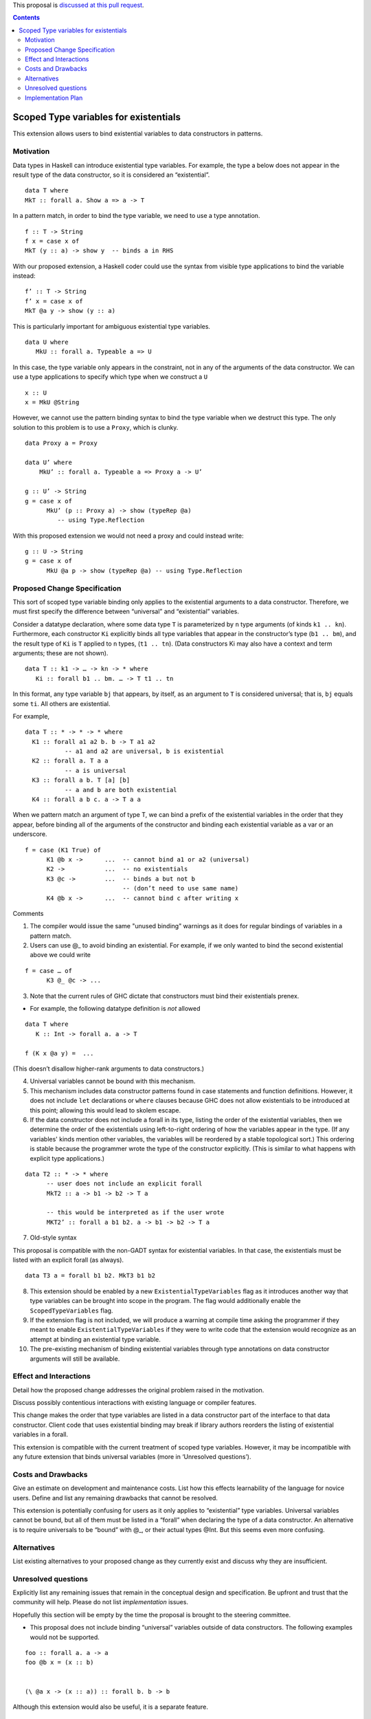 .. proposal-number::
.. trac-ticket:: 
.. implemented::

.. highlight:: haskell

This proposal is `discussed at this pull request <https://github.com/ghc-proposals/ghc-proposals/pull/96>`_.

.. contents::

Scoped Type variables for existentials
======================================

This extension allows users to bind existential variables to data constructors in patterns.


Motivation
------------
Data types in Haskell can introduce existential type variables. For example, the type a below does not appear in the result type of the data constructor, so it is considered an “existential”.

::

 data T where
 MkT :: forall a. Show a => a -> T

In a pattern match, in order to bind the type variable, we need to use a type annotation.

::

 f :: T -> String
 f x = case x of
 MkT (y :: a) -> show y  -- binds a in RHS

With our proposed extension, a Haskell coder could use the syntax from visible type applications to bind the variable instead:

::

 f’ :: T -> String
 f’ x = case x of
 MkT @a y -> show (y :: a)

This is particularly important for ambiguous existential type variables. 

:: 

   data U where
      MkU :: forall a. Typeable a => U

In this case, the type variable only appears in the constraint, not in any of the arguments of the data constructor. We can use a type applications to specify which type when we construct a ``U``

::

 x :: U
 x = MkU @String


However, we cannot use the pattern binding syntax to bind the type variable when we destruct this type.  The only solution to this problem is to use a ``Proxy``, which is clunky.

::  
  
  data Proxy a = Proxy

  data U’ where
      MkU’ :: forall a. Typeable a => Proxy a -> U’

  g :: U’ -> String
  g = case x of 
        MkU’ (p :: Proxy a) -> show (typeRep @a)  
           -- using Type.Reflection

With this proposed extension we would not need a proxy and could instead write:

::

  g :: U -> String
  g = case x of 
        MkU @a p -> show (typeRep @a) -- using Type.Reflection


Proposed Change Specification
-----------------------------

This sort of scoped type variable binding only applies to the existential arguments to a data constructor. Therefore, we must first specify the difference between “universal” and “existential” variables.

Consider a datatype declaration, where some data type ``T`` is parameterized by ``n`` type arguments (of kinds ``k1 .. kn``). Furthermore, each constructor ``Ki`` explicitly binds all type variables that appear in the constructor’s type (``b1 .. bm``), and the result type of ``Ki`` is ``T`` applied to ``n`` types, (``t1 .. tn``). (Data constructors Ki may also have a context and term arguments; these are not shown). 

::

    data T :: k1 -> … -> kn -> * where
       Ki :: forall b1 .. bm. … -> T t1 .. tn

In this format, any type variable ``bj`` that appears, by itself, as an argument to ``T`` is considered universal; that is, ``bj`` equals some ``ti``. All others are existential. 

For example, 

::

  data T :: * -> * -> * where
    K1 :: forall a1 a2 b. b -> T a1 a2      
             -- a1 and a2 are universal, b is existential
    K2 :: forall a. T a a
             -- a is universal 
    K3 :: forall a b. T [a] [b]
             -- a and b are both existential
    K4 :: forall a b c. a -> T a a

When we pattern match an argument of type T, we can bind a prefix of the existential variables in the order that they appear, before binding all of the arguments of the constructor and binding each existential variable as a var or an underscore.

::

   f = case (K1 True) of 
         K1 @b x ->      ...  -- cannot bind a1 or a2 (universal) 
         K2 ->           ...  -- no existentials
         K3 @c ->        ...  -- binds a but not b
                              -- (don’t need to use same name)
         K4 @b x ->      ...  -- cannot bind c after writing x

Comments

1. The compiler would issue the same "unused binding" warnings as it does for regular bindings of variables in a pattern match.
         
2. Users can use @_ to avoid binding an existential.  For example, if we only wanted to bind the second existential above we could write

::

   f = case … of 
         K3 @_ @c -> ...

3. Note that the current rules of GHC dictate that constructors must bind their existentials prenex.

- For example, the following datatype definition is *not* allowed

::

  data T where
     K :: Int -> forall a. a -> T

  f (K x @a y) =  ... 

(This doesn’t disallow higher-rank arguments to data constructors.)

4. Universal variables cannot be bound with this mechanism. 

5. This mechanism includes data constructor patterns found in case statements and function definitions. However, it does not include ``let`` declarations or ``where`` clauses because GHC does not allow existentials to be introduced at this point; allowing this would lead to skolem escape.

6. If the data constructor does not include a forall in its type, listing the order of the existential variables, then we determine the order of the existentials using left-to-right ordering of how the variables appear in the type. (If any variables' kinds mention other variables, the variables will be reordered by a stable topological sort.) This ordering is stable because the programmer wrote the type of the constructor explicitly. (This is similar to what happens with explicit type applications.) 

::
 
 data T2 :: * -> * where
       -- user does not include an explicit forall 
       MkT2 :: a -> b1 -> b2 -> T a

       -- this would be interpreted as if the user wrote
       MKT2’ :: forall a b1 b2. a -> b1 -> b2 -> T a

7. Old-style syntax

This proposal is compatible with the non-GADT syntax for existential variables. In that case, the existentials must be listed with an explicit forall (as always).

::

    data T3 a = forall b1 b2. MkT3 b1 b2    

8. This extension should be enabled by a new ``ExistentialTypeVariables`` flag as it introduces another way that type variables can be brought into scope in the program. The flag would additionally enable the ``ScopedTypeVariables`` flag.

9. If the extension flag is not included, we will produce a warning at compile time asking the programmer if they meant to enable ``ExistentialTypeVariables`` if they were to write code that the extension would recognize as an attempt at binding an existential type variable.

10. The pre-existing mechanism of binding existential variables through type annotations on data constructor arguments will still be available. 


Effect and Interactions
-----------------------
Detail how the proposed change addresses the original problem raised in the motivation.

Discuss possibly contentious interactions with existing language or compiler features. 


This change makes the order that type variables are listed in a data constructor part of the interface to that data constructor. Client code that uses existential binding may break if library authors reorders the listing of existential variables in a forall.

This extension is compatible with the current treatment of scoped type variables. However, it may be incompatible with any future extension that binds universal variables (more in ‘Unresolved questions’).


Costs and Drawbacks
-------------------
Give an estimate on development and maintenance costs. List how this effects learnability of the language for novice users. Define and list any remaining drawbacks that cannot be resolved.


This extension is potentially confusing for users as it only applies to “existential” type variables. Universal variables cannot be bound, but all of them must be listed in a “forall” when declaring the type of a data constructor.  An alternative is to require universals to be “bound” with @_, or their actual types @Int. But this seems even more confusing.

Alternatives
------------
List existing alternatives to your proposed change as they currently exist and discuss why they are insufficient.


Unresolved questions
--------------------
Explicitly list any remaining issues that remain in the conceptual design and specification. Be upfront and trust that the community will help. Please do not list *implementation* issues.

Hopefully this section will be empty by the time the proposal is brought to the steering committee.


- This proposal does not include binding “universal” variables outside of data constructors. The following examples would not be supported.

::

  foo :: forall a. a -> a
  foo @b x = (x :: b)


  (\ @a x -> (x :: a)) :: forall b. b -> b


Although this extension would also be useful, it is a separate feature.

Implementation Plan
-------------------

Emmanuel “Emma” Suarez has volunteered, with mentorship by Richard Eisenberg and Stephanie Weirich
